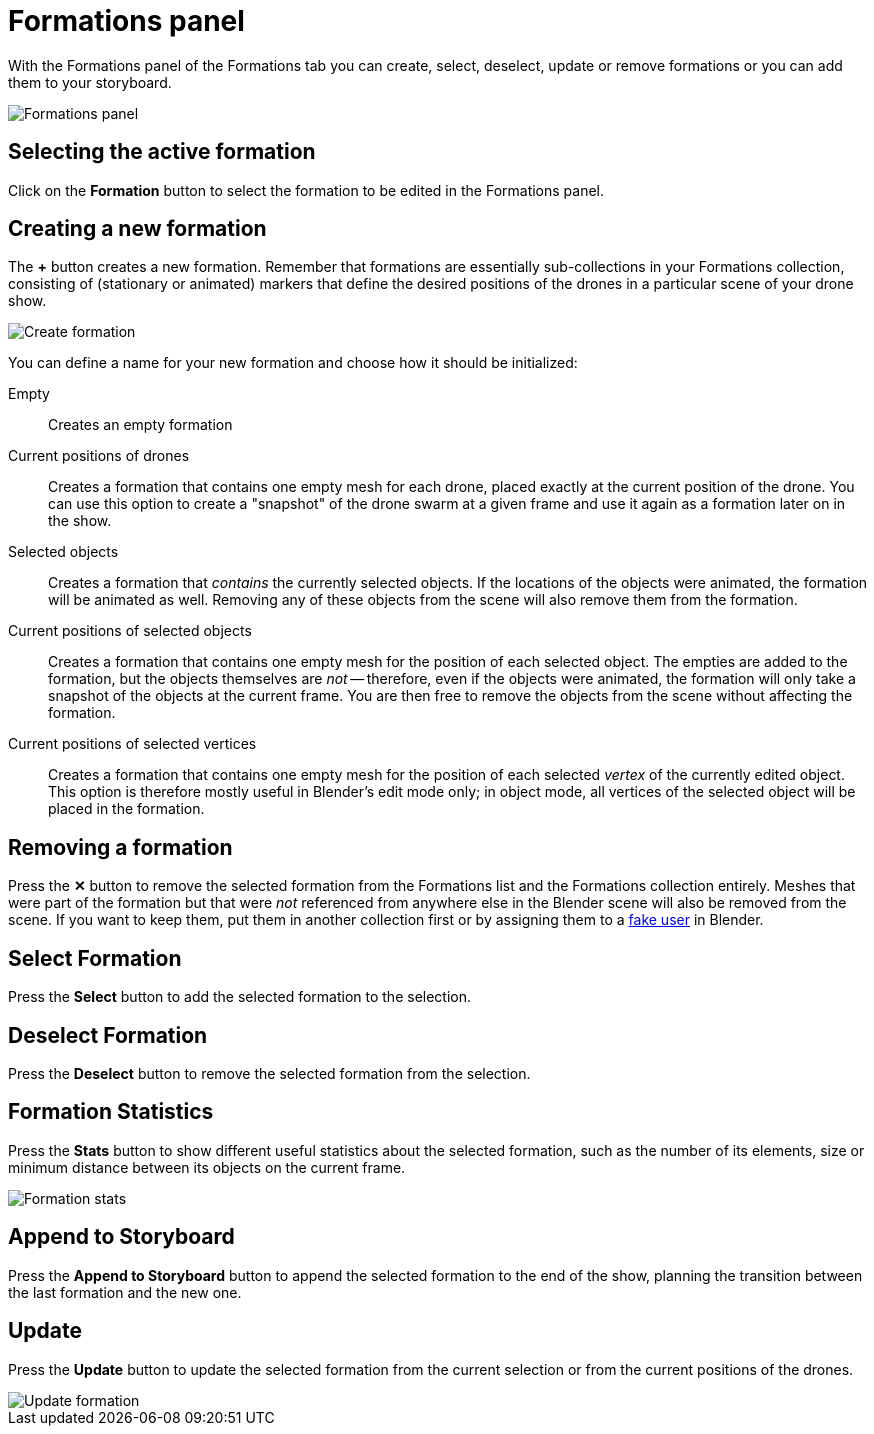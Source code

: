 = Formations panel
:imagesdir: ../../../assets/images
:experimental:

With the Formations panel of the Formations tab you can create, select, deselect, update or remove formations or you can add them to your storyboard.

image::panels/formations/formations.jpg[Formations panel]

== Selecting the active formation

Click on the btn:[Formation] button to select the formation to be edited in the Formations panel.

== Creating a new formation

The btn:[+] button creates a new formation. Remember that formations are essentially sub-collections in your Formations collection, consisting of (stationary or animated) markers that define the desired positions of the drones in a particular scene of your drone show.

image::panels/formations/create_formation.jpg[Create formation]

You can define a name for your new formation and choose how it should be initialized:

Empty:: Creates an empty formation

Current positions of drones:: Creates a formation that contains one empty mesh for each drone, placed exactly at the current position of the drone. You can use this option to create a "snapshot" of the drone swarm at a given frame and use it again as a formation later on in the show.

Selected objects:: Creates a formation that _contains_ the currently selected objects. If the locations of the objects were animated, the formation will be animated as well. Removing any of these objects from the scene will also remove them from the formation.

Current positions of selected objects:: Creates a formation that contains one empty mesh for the position of each selected object. The empties are added to the formation, but the objects themselves are _not_ -- therefore, even if the objects were animated, the formation will only take a snapshot of the objects at the current frame. You are then free to remove the objects from the scene without affecting the formation.

Current positions of selected vertices:: Creates a formation that contains one empty mesh for the position of each selected _vertex_ of the currently edited object. This option is therefore mostly useful in Blender's edit mode only; in object mode, all vertices of the selected object will be placed in the formation.

== Removing a formation

Press the btn:[✕] button to remove the selected formation from the Formations list and the Formations collection entirely. Meshes that were part of the formation but that were _not_ referenced from anywhere else in the Blender scene will also be removed from the scene. If you want to keep them, put them in another collection first or by assigning them to a https://docs.blender.org/manual/en/latest/interface/controls/templates/data_block.html?highlight=fake%20user[fake user] in Blender.

== Select Formation

Press the btn:[Select] button to add the selected formation to the selection.

== Deselect Formation

Press the btn:[Deselect] button to remove the selected formation from the selection.

== Formation Statistics

Press the btn:[Stats] button to show different useful statistics about the selected formation, such as the number of its elements, size or minimum distance between its objects on the current frame.

image::panels/formations/formation_stats.jpg[Formation stats]

== Append to Storyboard

Press the btn:[Append to Storyboard] button to append the selected formation to the end of the show, planning the transition between the last formation and the new one.

== Update

Press the btn:[Update] button to update the selected formation from the current selection or from the current positions of the drones.

image::panels/formations/update_formation.jpg[Update formation]


